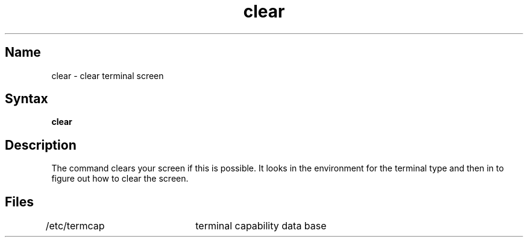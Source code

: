 .\" SCCSID: @(#)clear.1	8.1	9/11/90
.TH clear 1
.SH Name
clear \- clear terminal screen
.SH Syntax
.B clear
.SH Description
.NXR "clear command"
.NXR "terminal" "clearing screen"
The
.PN clear
command
clears your screen if this is possible.
It looks in the environment for the terminal type and then in
.PN /etc/termcap
to figure out how to clear the screen.
.SH Files
/etc/termcap	terminal capability data base

